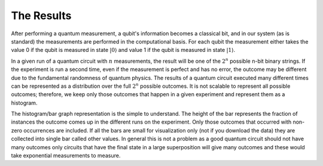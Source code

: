 The Results
===========

After performing a quantum measurement, a qubit's information becomes a
classical bit, and in our system (as is standard) the measurements are
performed in the computational basis. For each qubit the measurement
either takes the value 0 if the qubit is measured in state
:math:`|0\rangle` and value 1 if the qubit is measured in state
:math:`|1\rangle`. 

In a given run of a quantum circuit with :math:`n` measurements, the
result will be one of the :math:`2^n` possible n-bit binary strings. If
the experiment is run a second time, even if the measurement is
perfect and has no error, the outcome may be different due to the
fundamental randomness of quantum physics. The results of a quantum
circuit executed many different times can be represented as a
distribution over the full :math:`2^n` possible outcomes. It is not
scalable to represent all possible outcomes; therefore, we keep only
those outcomes that happen in a given experiment and represent them as 
a histogram. 

The histogram/bar graph representation is the simple to understand. 
The height of the bar represents the fraction of instances the outcome
comes up in the different runs on the experiment. Only those outcomes
that occurred with non-zero occurrences are included. If all the bars
are small for visualization only (not if you download the data) they
are collected into single bar called other values. In general this is
not a problem as a good quantum circuit should not have many outcomes
only circuits that have the final state in a large superposition will
give many outcomes and these would take exponential measurements to
measure. 